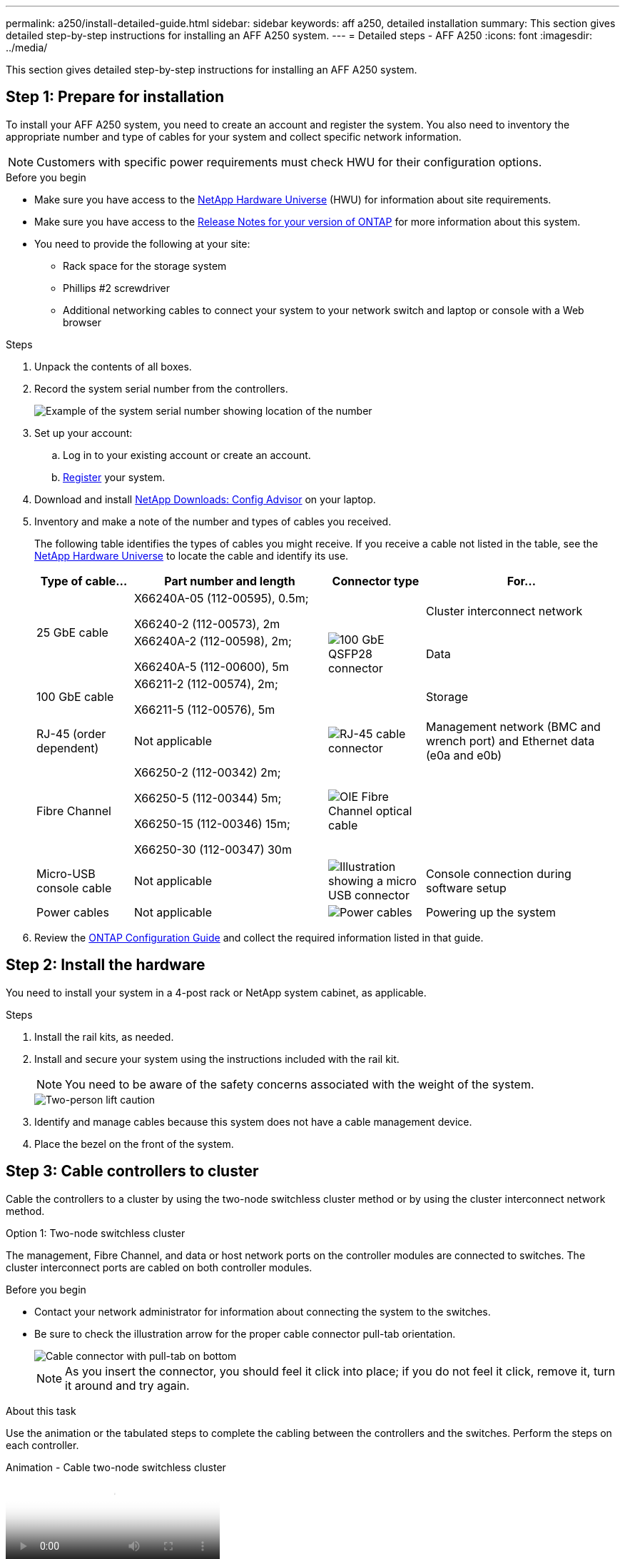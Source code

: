---
permalink: a250/install-detailed-guide.html
sidebar: sidebar
keywords: aff a250, detailed installation
summary: This section gives detailed step-by-step instructions for installing an AFF A250 system.
---
= Detailed steps - AFF A250
:icons: font
:imagesdir: ../media/

[.lead]
This section gives detailed step-by-step instructions for installing an AFF A250 system.

== Step 1: Prepare for installation

To install your AFF A250 system, you need to create an account and register the system. You also need to inventory the appropriate number and type of cables for your system and collect specific network information.

NOTE: Customers with specific power requirements must check HWU for their configuration options.

.Before you begin
* Make sure you have access to the link:https://hwu.netapp.com[NetApp Hardware Universe^] (HWU) for information about site requirements. 
* Make sure you have access to the link:http://mysupport.netapp.com/documentation/productlibrary/index.html?productID=62286[Release Notes for your version of ONTAP^] for more information about this system.
* You need to provide the following at your site:

** Rack space for the storage system
** Phillips #2 screwdriver
** Additional networking cables to connect your system to your network switch and laptop or console with a Web browser

.Steps
. Unpack the contents of all boxes.
. Record the system serial number from the controllers.
+
image::../media/drw_ssn_label.png[Example of the system serial number showing location of the number]

. Set up your account:
 .. Log in to your existing account or create an account.
 .. link:https://mysupport.netapp.com/eservice/registerSNoAction.do?moduleName=RegisterMyProduct[Register^] your system.
. Download and install link:https://mysupport.netapp.com/site/tools/tool-eula/activeiq-configadvisor[NetApp Downloads: Config Advisor^] on your laptop.
. Inventory and make a note of the number and types of cables you received.
+
The following table identifies the types of cables you might receive. If you receive a cable not listed in the table, see the link:https://hwu.netapp.com[NetApp Hardware Universe^] to locate the cable and identify its use.
+
[options="header" cols="1,2,1,2"]
|===
| Type of cable...| Part number and length| Connector type| For...
.2+a|
25 GbE cable
a|
X66240A-05 (112-00595), 0.5m;

X66240-2 (112-00573), 2m
.3+a|
image:../media/oie_cable100_gbe_qsfp28.png[100 GbE QSFP28 connector]
a|
Cluster interconnect network
a|
X66240A-2 (112-00598), 2m;

X66240A-5 (112-00600), 5m
a|
Data
a|
100 GbE cable
a|
X66211-2 (112-00574), 2m;

X66211-5 (112-00576), 5m
a|
Storage
a|
RJ-45 (order dependent)
a|
Not applicable
a|
image:../media/oie_cable_rj45.png[RJ-45 cable connector]
a|
Management network (BMC and wrench port) and Ethernet data (e0a and e0b)
a|
Fibre Channel
a|
X66250-2 (112-00342) 2m;

X66250-5 (112-00344) 5m;

X66250-15 (112-00346) 15m;

X66250-30 (112-00347) 30m
a|
image:../media/oie_cable_fc_optical.png[OIE Fibre Channel optical cable]
a|

a|
Micro-USB console cable
a|
Not applicable
a|
image:../media/oie_cable_micro_usb.png[Illustration showing a micro USB connector]
a|
Console connection during software setup
a|
Power cables
a|
Not applicable
a|
image:../media/oie_cable_power.png[Power cables]
a|
Powering up the system
|===

. Review the link:https://library.netapp.com/ecm/ecm_download_file/ECMLP2862613[ONTAP Configuration Guide^] and collect the required information listed in that guide.

== Step 2: Install the hardware

You need to install your system in a 4-post rack or NetApp system cabinet, as applicable.

.Steps
. Install the rail kits, as needed.
. Install and secure your system using the instructions included with the rail kit.
+
NOTE: You need to be aware of the safety concerns associated with the weight of the system.
+
image::../media/drw_affa250_weight_caution.png[Two-person lift caution]

. Identify and manage cables because this system does not have a cable management device.
. Place the bezel on the front of the system.

== Step 3: Cable controllers to cluster
Cable the controllers to a cluster by using the two-node switchless cluster method or by using the cluster interconnect network method.

// start tabbed area

[role="tabbed-block"]
====

.Option 1: Two-node switchless cluster
--
The management, Fibre Channel, and data or host network ports on the controller modules are connected to switches. The cluster interconnect ports are cabled on both controller modules.

.Before you begin
* Contact your network administrator for information about connecting the system to the switches.

* Be sure to check the illustration arrow for the proper cable connector pull-tab orientation.
+
image::../media/oie_cable_pull_tab_down.png[Cable connector with pull-tab on bottom]
+
NOTE: As you insert the connector, you should feel it click into place; if you do not feel it click, remove it, turn it around and try again.

.About this task
Use the animation or the tabulated steps to complete the cabling between the controllers and the switches. Perform the steps on each controller.

video::beec3966-0a01-473c-a5de-ac68017fbf29[panopto, title="Animation - Cable two-node switchless cluster"]

.Steps
. Use the the 25GbE cluster interconnect cable to connect the cluster interconnect ports e0c to e0c and e0d to e0d.  
+
image:../media/oie_cable_sfp_gbe_copper.png[GbE SFP copper connector]:
+
image:../media/drw_affa250_tnsc_cabling.png[Cluster interconnect cabling in a two-node switchless cluster]

. Cable the wrench ports to the management network switches with the RJ45 cables.
+
image::../media/drw_affa250_mgmt_cabling.png[Management port cabling]

IMPORTANT:  DO NOT plug in the power cords at this point.
--

.Option 2: Switched cluster
--
All ports on the controllers are connected to switches; cluster interconnect, management, Fibre Channel, and data or host network switches.

.Before you begin
* Contact your network administrator for information about connecting the system to the switches.

* Be sure to check the illustration arrow for the proper cable connector pull-tab orientation.
+
image::../media/oie_cable_pull_tab_down.png[Cable connector with pull-tab on bottom]
+
NOTE: As you insert the connector, you should feel it click into place; if you do not feel it click, remove it, turn it around and try again.

.About this task
Use the animation or the steps to complete the cabling between the controllers and the switches. Perform the steps on each controller.

video::bf6759dc-4cbf-488e-982e-ac68017fbef8[panopto, title="Animation - Cable switched cluster"]

.Steps
. Cable the cluster interconnect ports e0c and e0d to the 25 GbE cluster interconnect switches.
+
image:../media/drw_affa250_switched_clust_cabling.png[Cluster interconnect cabling]

. Cable the wrench ports to the management network switches with the RJ45 cables.
+
image::../media/drw_affa250_mgmt_cabling.png[Management port cabling]

--

====

// end tabbed area


== Step 4: Cable to host network or storage (Optional)
You have configuration-dependent optional cabling to the Fibre Channel or iSCSI host networks or direct-attached storage. This cabling is not exclusive; you can have cabling to a host network and storage.

NOTE: link:https://hwu.netapp.com[NetApp Hardware Universe^] slot priority for host network cards (Fibre Channel or 25GbE) is slot 2. However, if you have both cards, the Fibre Channel card goes in slot 2 and the 25GbE card goes in slot 1 (as shown in the options below). If you have an external shelf, the storage card goes in slot 1, the only supported slot for shelves.

// start tabbed area

[role="tabbed-block"]
====

.Option 1: Cable to Fibre Channel host network
--
Fibre Channel ports on the controllers are connected to Fibre Channel host network switches.

.Before you begin
* Contact your network administrator for information about connecting the system to the switches.

* Be sure to check the illustration arrow for the proper cable connector pull-tab orientation.
+
image::../media/oie_cable_pull_tab_up.png[Cable connector with pull-tab on top]
+
NOTE: As you insert the connector, you should feel it click into place; if you do not feel it click, remove it, turn it around and try again..

.About this task
Perform the following step on each controller module.

.Steps
. Cable ports 2a through 2d to the FC host switches.
+
image:../media/drw_affa250_fc_host_cabling.png[Fibre Channel host cabling]

--
.Option 2: Cable to 25GbE data or host network
--
25GbE ports on the controllers are connected to 25GbE data or host network switches.

.Before you begin
* Contact your network administrator for information about connecting the system to the switches.

* Be sure to check the illustration arrow for the proper cable connector pull-tab orientation.
+
image::../media/oie_cable_pull_tab_up.png[Cable connector with pull-tab on top]
+
NOTE: As you insert the connector, you should feel it click into place; if you do not feel it click, remove it, turn it around and try again.

.About this task
Perform the following step on each controller module.

.Steps
. Cable ports e4a through e4d to the 10GbE host network switches.
+
image:../media/drw_affa250_25gbe_host_cabling.png[25 GbE cabling]
--

.Option 3: Cable controllers to single drive shelf
--
Cable each controller to the NSM modules on the NS224 drive shelf.

.Before you begin
Be sure to check the illustration arrow for the proper cable connector pull-tab orientation.

image::../media/oie_cable_pull_tab_up.png[Cable connector with pull-tab on top]

NOTE: As you insert the connector, you should feel it click into place; if you do not feel it click, remove it, turn it around and try again.

.About this task
Use the animation or the tabulated steps to complete the cabling between the controllers and the single shelf. Perform the steps on each controller module.

video::3f92e625-a19c-4d10-9028-ac68017fbf57[panopto, title="Animation - Cable the controllers to a single NS224"]

.Steps
. Cable controller A to the shelf.  
+
image:../media/drw_affa250_1shelf_cabling_a.png[Controller A cabling]

. Cable controller B to the shelf.
+
image:../media/drw_affa250_1shelf_cabling_b.png[Controller B cabling]
--

====

// end tabbed area

== Step 5: Complete system setup

Complete the system setup and configuration using cluster discovery with only a connection to the switch and laptop, or by connecting directly to a controller in the system and then connecting to the management switch.

// start tabbed area

[role="tabbed-block"]
====

.Option 1: If network discovery is enabled
--
If you have network discovery enabled on your laptop, you can complete system setup and configuration using automatic cluster discovery.

.Steps
. Plug the power cords into the controller power supplies, and then connect them to power sources on different circuits.
+
The system begins to boot. Initial booting may take up to eight minutes.

. Make sure that your laptop has network discovery enabled.
+
See your laptop's online help for more information.

. Use the animation to connect your laptop to the Management switch:
+
video::d61f983e-f911-4b76-8b3a-ab1b0066909b[panopto, title="Animation - Connect your laptop to the Management switch"]

. Select an ONTAP icon listed to discover:
+
image::../media/drw_autodiscovery_controler_select.png[Select an ONTAP icon]

 .. Open File Explorer.
 .. Click *Network* in the left pane.
 .. Right-click and select *refresh*.
 .. Double-click either ONTAP icon and accept any certificates displayed on your screen.
+
NOTE: XXXXX is the system serial number for the target node.

+
System Manager opens.
. Use System Manager guided setup to configure your system using the data you collected in the link:https://library.netapp.com/ecm/ecm_download_file/ECMLP2862613[ONTAP Configuration Guide^].
. Verify the health of your system by running Config Advisor.
. After you have completed the initial configuration, go to the link:https://www.netapp.com/data-management/oncommand-system-documentation/[ONTAP & ONTAP System Manager Documentation Resources^] page for information about configuring additional features in ONTAP.
--

.Option 2: If network discovery is not enabled
--
If network discovery is not enabled on your laptop, you must complete the configuration and setup using this task.

.Steps
. Cable and configure your laptop or console:
 .. Set the console port on the laptop or console to 115,200 baud with N-8-1.
+
NOTE: See your laptop or console's online help for how to configure the console port.

 .. Connect the laptop or console to the switch on the management subnet.
+
image::../media/drw_console_client_mgmt_subnet_affa250.png[Connecting to the management subnet]

 .. Assign a TCP/IP address to the laptop or console, using one that is on the management subnet.
. Plug the power cords into the controller power supplies, and then connect them to power sources on different circuits.
+
The system begins to boot. Initial booting may take up to eight minutes.

. Assign an initial node management IP address to one of the nodes.
+
[options="header" cols="1,2"]
|===
| If the management network has DHCP...| Then...
a|
Configured
a|
Record the IP address assigned to the new controllers.
a|
Not configured
a|

 .. Open a console session using PuTTY, a terminal server, or the equivalent for your environment.
+
NOTE: Check your laptop or console's online help if you do not know how to configure PuTTY.

 .. Enter the management IP address when prompted by the script.

+
|===

. Using System Manager on your laptop or console, configure your cluster:
 .. Point your browser to the node management IP address.
+
NOTE: The format for the address is +https://x.x.x.x+.

 .. Configure the system using the data you collected in the link:https://library.netapp.com/ecm/ecm_download_file/ECMLP2862613[ONTAP Configuration Guide^].
+
. Verify the health of your system by running Config Advisor.
. After you have completed the initial configuration, go to the link:https://www.netapp.com/data-management/oncommand-system-documentation/[ONTAP & ONTAP System Manager Documentation Resources^] page for information about configuring additional features in ONTAP.

--


====

// end tabbed area